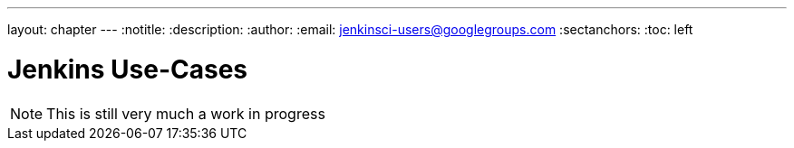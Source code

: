 ---
layout: chapter
---
:notitle:
:description:
:author:
:email: jenkinsci-users@googlegroups.com
:sectanchors:
:toc: left

= Jenkins Use-Cases

[NOTE]
====
This is still very much a work in progress
====
